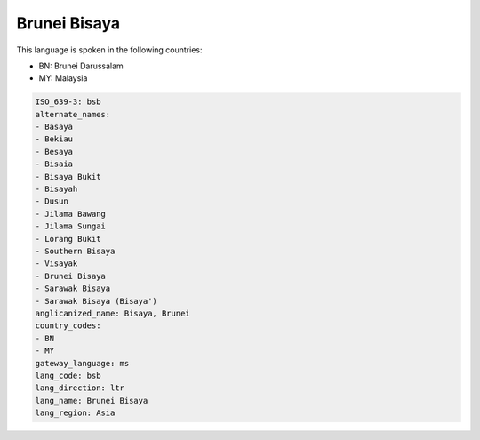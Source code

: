 .. _bsb:

Brunei Bisaya
=============

This language is spoken in the following countries:

* BN: Brunei Darussalam
* MY: Malaysia

.. code-block:: yaml

    ISO_639-3: bsb
    alternate_names:
    - Basaya
    - Bekiau
    - Besaya
    - Bisaia
    - Bisaya Bukit
    - Bisayah
    - Dusun
    - Jilama Bawang
    - Jilama Sungai
    - Lorang Bukit
    - Southern Bisaya
    - Visayak
    - Brunei Bisaya
    - Sarawak Bisaya
    - Sarawak Bisaya (Bisaya')
    anglicanized_name: Bisaya, Brunei
    country_codes:
    - BN
    - MY
    gateway_language: ms
    lang_code: bsb
    lang_direction: ltr
    lang_name: Brunei Bisaya
    lang_region: Asia
    
